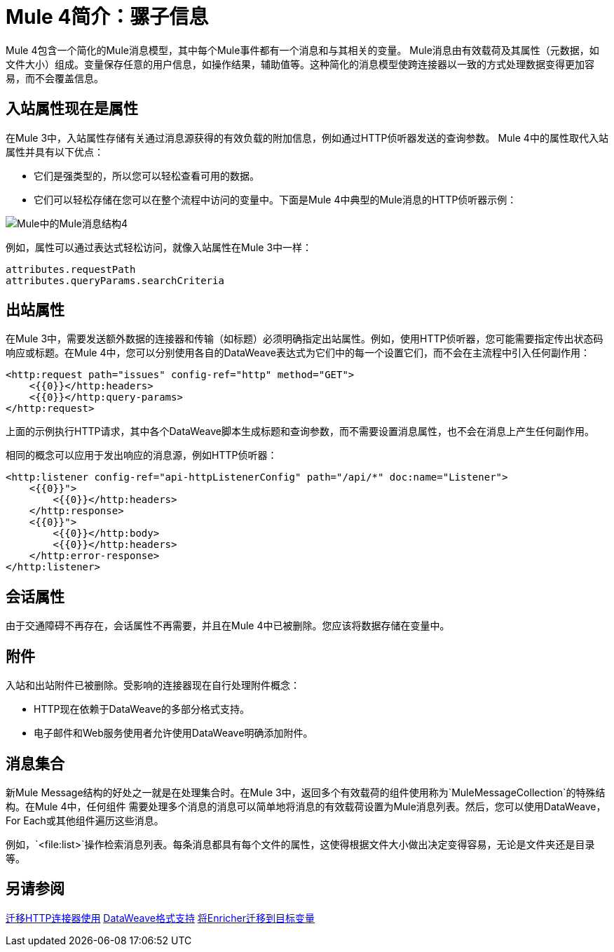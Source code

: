 =  Mule 4简介：骡子信息

Mule 4包含一个简化的Mule消息模型，其中每个Mule事件都有一个消息和与其相关的变量。 Mule消息由有效载荷及其属性（元数据，如文件大小）组成。变量保存任意的用户信息，如操作结果，辅助值等。这种简化的消息模型使跨连接器以一致的方式处理数据变得更加容易，而不会覆盖信息。

== 入站属性现在是属性

在Mule 3中，入站属性存储有关通过消息源获得的有效负载的附加信息，例如通过HTTP侦听器发送的查询参数。 Mule 4中的属性取代入站属性并具有以下优点：

* 它们是强类型的，所以您可以轻松查看可用的数据。
* 它们可以轻松存储在您可以在整个流程中访问的变量中。下面是Mule 4中典型的Mule消息的HTTP侦听器示例：

image:mule-message.png[Mule中的Mule消息结构4]

例如，属性可以通过表达式轻松访问，就像入站属性在Mule 3中一样：
[source,linenums]
----
attributes.requestPath
attributes.queryParams.searchCriteria
----

== 出站属性

在Mule 3中，需要发送额外数据的连接器和传输（如标题）必须明确指定出站属性。例如，使用HTTP侦听器，您可能需要指定传出状态码响应或标题。在Mule 4中，您可以分别使用各自的DataWeave表达式为它们中的每一个设置它们，而不会在主流程中引入任何副作用：

[source,xml,linenums]
----
<http:request path="issues" config-ref="http" method="GET">
    <{{0}}</http:headers>
    <{{0}}</http:query-params>
</http:request>
----

上面的示例执行HTTP请求，其中各个DataWeave脚本生成标题和查询参数，而不需要设置消息属性，也不会在消息上产生任何副作用。

相同的概念可以应用于发出响应的消息源，例如HTTP侦听器：

[source,xml,linenums]
----
<http:listener config-ref="api-httpListenerConfig" path="/api/*" doc:name="Listener">
    <{{0}}">
        <{{0}}</http:headers>
    </http:response>
    <{{0}}">
        <{{0}}</http:body>
        <{{0}}</http:headers>
    </http:error-response>
</http:listener>
----

//为JIRA提出建议https://www.mulesoft.org/jira/browse/DOCS-2114
//请注意，变量在流程的上下文中工作。操作不会将变量传播到另一个流中的组件（如侦听器）。例如，变量不会在VM端点之间传播。为了使一个流（流1）的变量对另一个流（流2）可用，您需要将它们显式设置为通过VM连接器发送的消息的一部分，而不是使用Set Variable组件创建它们。

// TODO：需要例子

== 会话属性
由于交通障碍不再存在，会话属性不再需要，并且在Mule 4中已被删除。您应该将数据存储在变量中。

== 附件
入站和出站附件已被删除。受影响的连接器现在自行处理附件概念：

*  HTTP现在依赖于DataWeave的多部分格式支持。
* 电子邮件和Web服务使用者允许使用DataWeave明确添加附件。


== 消息集合

新Mule Message结构的好处之一就是在处理集合时。在Mule 3中，返回多个有效载荷的组件使用称为`MuleMessageCollection`的特殊结构。在Mule 4中，任何组件
需要处理多个消息的消息可以简单地将消息的有效载荷设置为Mule消息列表。然后，您可以使用DataWeave，For Each或其他组件遍历这些消息。

例如，`<file:list>`操作检索消息列表。每条消息都具有每个文件的属性，这使得根据文件大小做出决定变得容易，无论是文件夹还是目录等。

== 另请参阅

link:migration-connectors-http[迁移HTTP连接器使用]
link:dataweave-formats[DataWeave格式支持]
link:migration-core-enricher[将Enricher迁移到目标变量]
